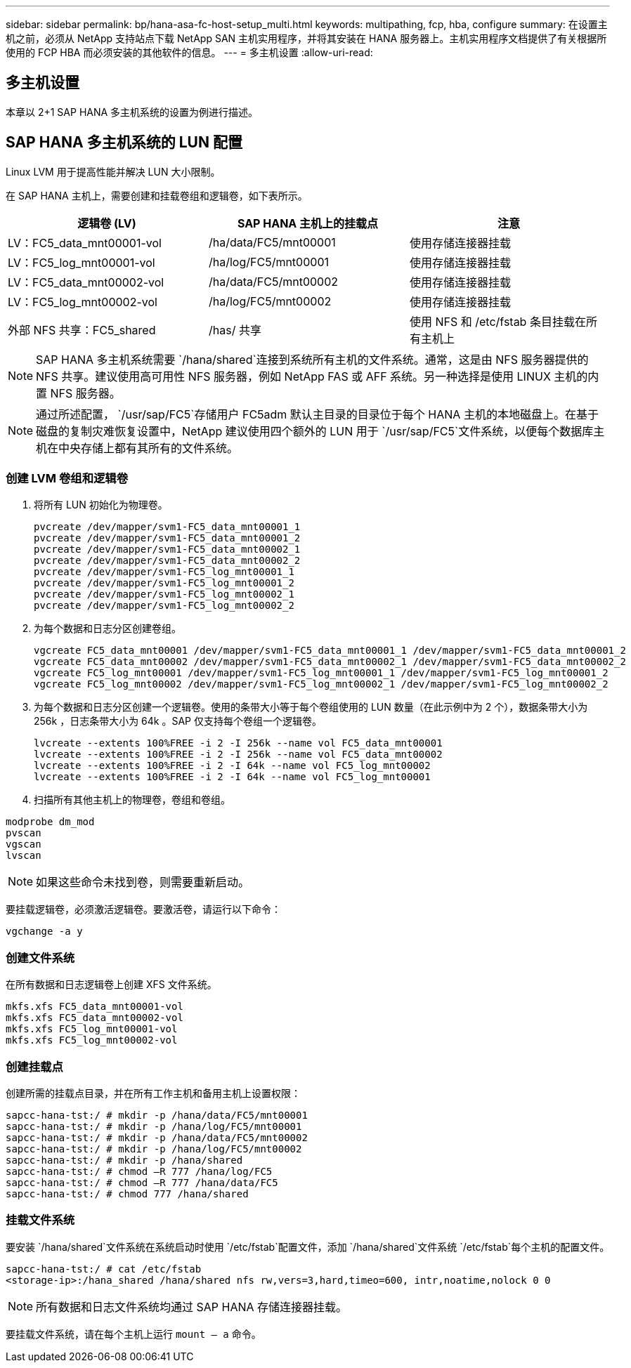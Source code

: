 ---
sidebar: sidebar 
permalink: bp/hana-asa-fc-host-setup_multi.html 
keywords: multipathing, fcp, hba, configure 
summary: 在设置主机之前，必须从 NetApp 支持站点下载 NetApp SAN 主机实用程序，并将其安装在 HANA 服务器上。主机实用程序文档提供了有关根据所使用的 FCP HBA 而必须安装的其他软件的信息。 
---
= 多主机设置
:allow-uri-read: 




== 多主机设置

[role="lead"]
本章以 2+1 SAP HANA 多主机系统的设置为例进行描述。



== SAP HANA 多主机系统的 LUN 配置

Linux LVM 用于提高性能并解决 LUN 大小限制。

在 SAP HANA 主机上，需要创建和挂载卷组和逻辑卷，如下表所示。

|===
| 逻辑卷 (LV) | SAP HANA 主机上的挂载点 | 注意 


| LV：FC5_data_mnt00001-vol | /ha/data/FC5/mnt00001 | 使用存储连接器挂载 


| LV：FC5_log_mnt00001-vol | /ha/log/FC5/mnt00001 | 使用存储连接器挂载 


| LV：FC5_data_mnt00002-vol | /ha/data/FC5/mnt00002 | 使用存储连接器挂载 


| LV：FC5_log_mnt00002-vol | /ha/log/FC5/mnt00002 | 使用存储连接器挂载 


| 外部 NFS 共享：FC5_shared | /has/ 共享 | 使用 NFS 和 /etc/fstab 条目挂载在所有主机上 
|===

NOTE: SAP HANA 多主机系统需要 `/hana/shared`连接到系统所有主机的文件系统。通常，这是由 NFS 服务器提供的 NFS 共享。建议使用高可用性 NFS 服务器，例如 NetApp FAS 或 AFF 系统。另一种选择是使用 LINUX 主机的内置 NFS 服务器。


NOTE: 通过所述配置，  `/usr/sap/FC5`存储用户 FC5adm 默认主目录的目录位于每个 HANA 主机的本地磁盘上。在基于磁盘的复制灾难恢复设置中，NetApp 建议使用四个额外的 LUN 用于 `/usr/sap/FC5`文件系统，以便每个数据库主机在中央存储上都有其所有的文件系统。



=== 创建 LVM 卷组和逻辑卷

. 将所有 LUN 初始化为物理卷。
+
....
pvcreate /dev/mapper/svm1-FC5_data_mnt00001_1
pvcreate /dev/mapper/svm1-FC5_data_mnt00001_2
pvcreate /dev/mapper/svm1-FC5_data_mnt00002_1
pvcreate /dev/mapper/svm1-FC5_data_mnt00002_2
pvcreate /dev/mapper/svm1-FC5_log_mnt00001_1
pvcreate /dev/mapper/svm1-FC5_log_mnt00001_2
pvcreate /dev/mapper/svm1-FC5_log_mnt00002_1
pvcreate /dev/mapper/svm1-FC5_log_mnt00002_2
....
. 为每个数据和日志分区创建卷组。
+
....
vgcreate FC5_data_mnt00001 /dev/mapper/svm1-FC5_data_mnt00001_1 /dev/mapper/svm1-FC5_data_mnt00001_2
vgcreate FC5_data_mnt00002 /dev/mapper/svm1-FC5_data_mnt00002_1 /dev/mapper/svm1-FC5_data_mnt00002_2
vgcreate FC5_log_mnt00001 /dev/mapper/svm1-FC5_log_mnt00001_1 /dev/mapper/svm1-FC5_log_mnt00001_2
vgcreate FC5_log_mnt00002 /dev/mapper/svm1-FC5_log_mnt00002_1 /dev/mapper/svm1-FC5_log_mnt00002_2
....
. 为每个数据和日志分区创建一个逻辑卷。使用的条带大小等于每个卷组使用的 LUN 数量（在此示例中为 2 个），数据条带大小为 256k ，日志条带大小为 64k 。SAP 仅支持每个卷组一个逻辑卷。
+
....
lvcreate --extents 100%FREE -i 2 -I 256k --name vol FC5_data_mnt00001
lvcreate --extents 100%FREE -i 2 -I 256k --name vol FC5_data_mnt00002
lvcreate --extents 100%FREE -i 2 -I 64k --name vol FC5_log_mnt00002
lvcreate --extents 100%FREE -i 2 -I 64k --name vol FC5_log_mnt00001
....
. 扫描所有其他主机上的物理卷，卷组和卷组。


....
modprobe dm_mod
pvscan
vgscan
lvscan
....

NOTE: 如果这些命令未找到卷，则需要重新启动。

要挂载逻辑卷，必须激活逻辑卷。要激活卷，请运行以下命令：

....
vgchange -a y
....


=== 创建文件系统

在所有数据和日志逻辑卷上创建 XFS 文件系统。

....
mkfs.xfs FC5_data_mnt00001-vol
mkfs.xfs FC5_data_mnt00002-vol
mkfs.xfs FC5_log_mnt00001-vol
mkfs.xfs FC5_log_mnt00002-vol
....


=== 创建挂载点

创建所需的挂载点目录，并在所有工作主机和备用主机上设置权限：

....
sapcc-hana-tst:/ # mkdir -p /hana/data/FC5/mnt00001
sapcc-hana-tst:/ # mkdir -p /hana/log/FC5/mnt00001
sapcc-hana-tst:/ # mkdir -p /hana/data/FC5/mnt00002
sapcc-hana-tst:/ # mkdir -p /hana/log/FC5/mnt00002
sapcc-hana-tst:/ # mkdir -p /hana/shared
sapcc-hana-tst:/ # chmod –R 777 /hana/log/FC5
sapcc-hana-tst:/ # chmod –R 777 /hana/data/FC5
sapcc-hana-tst:/ # chmod 777 /hana/shared
....


=== 挂载文件系统

要安装 `/hana/shared`文件系统在系统启动时使用 `/etc/fstab`配置文件，添加 `/hana/shared`文件系统 `/etc/fstab`每个主机的配置文件。

....
sapcc-hana-tst:/ # cat /etc/fstab
<storage-ip>:/hana_shared /hana/shared nfs rw,vers=3,hard,timeo=600, intr,noatime,nolock 0 0
....

NOTE: 所有数据和日志文件系统均通过 SAP HANA 存储连接器挂载。

要挂载文件系统，请在每个主机上运行 `mount – a` 命令。
